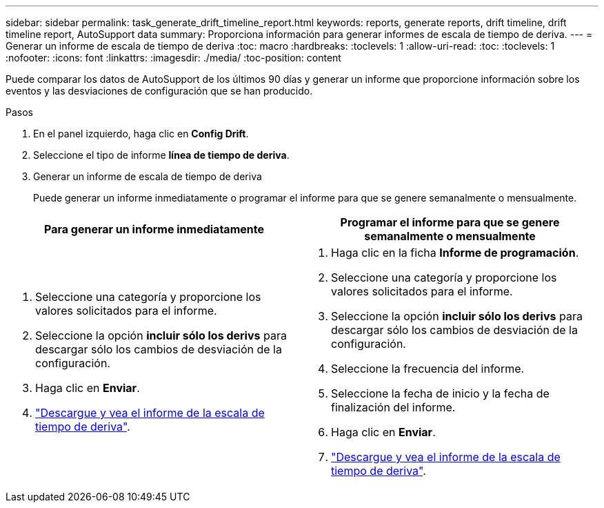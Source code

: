---
sidebar: sidebar 
permalink: task_generate_drift_timeline_report.html 
keywords: reports, generate reports, drift timeline, drift timeline report, AutoSupport data 
summary: Proporciona información para generar informes de escala de tiempo de deriva. 
---
= Generar un informe de escala de tiempo de deriva
:toc: macro
:hardbreaks:
:toclevels: 1
:allow-uri-read: 
:toc: 
:toclevels: 1
:nofooter: 
:icons: font
:linkattrs: 
:imagesdir: ./media/
:toc-position: content


[role="lead"]
Puede comparar los datos de AutoSupport de los últimos 90 días y generar un informe que proporcione información sobre los eventos y las desviaciones de configuración que se han producido.

.Pasos
. En el panel izquierdo, haga clic en *Config Drift*.
. Seleccione el tipo de informe *línea de tiempo de deriva*.
. Generar un informe de escala de tiempo de deriva
+
Puede generar un informe inmediatamente o programar el informe para que se genere semanalmente o mensualmente.



[cols="50,50"]
|===
| Para generar un informe inmediatamente | Programar el informe para que se genere semanalmente o mensualmente 


 a| 
. Seleccione una categoría y proporcione los valores solicitados para el informe.
. Seleccione la opción *incluir sólo los derivs* para descargar sólo los cambios de desviación de la configuración.
. Haga clic en *Enviar*.
. link:task_generate_reports.html["Descargue y vea el informe de la escala de tiempo de deriva"].

 a| 
. Haga clic en la ficha *Informe de programación*.
. Seleccione una categoría y proporcione los valores solicitados para el informe.
. Seleccione la opción *incluir sólo los derivs* para descargar sólo los cambios de desviación de la configuración.
. Seleccione la frecuencia del informe.
. Seleccione la fecha de inicio y la fecha de finalización del informe.
. Haga clic en *Enviar*.
. link:task_generate_reports.html["Descargue y vea el informe de la escala de tiempo de deriva"].


|===